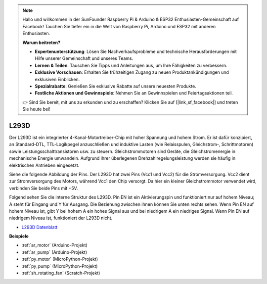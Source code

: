 .. note::

    Hallo und willkommen in der SunFounder Raspberry Pi & Arduino & ESP32 Enthusiasten-Gemeinschaft auf Facebook! Tauchen Sie tiefer ein in die Welt von Raspberry Pi, Arduino und ESP32 mit anderen Enthusiasten.

    **Warum beitreten?**

    - **Expertenunterstützung**: Lösen Sie Nachverkaufsprobleme und technische Herausforderungen mit Hilfe unserer Gemeinschaft und unseres Teams.
    - **Lernen & Teilen**: Tauschen Sie Tipps und Anleitungen aus, um Ihre Fähigkeiten zu verbessern.
    - **Exklusive Vorschauen**: Erhalten Sie frühzeitigen Zugang zu neuen Produktankündigungen und exklusiven Einblicken.
    - **Spezialrabatte**: Genießen Sie exklusive Rabatte auf unsere neuesten Produkte.
    - **Festliche Aktionen und Gewinnspiele**: Nehmen Sie an Gewinnspielen und Feiertagsaktionen teil.

    👉 Sind Sie bereit, mit uns zu erkunden und zu erschaffen? Klicken Sie auf [|link_sf_facebook|] und treten Sie heute bei!

.. _cpn_l293d:

L293D
=================

Der L293D ist ein integrierter 4-Kanal-Motortreiber-Chip mit hoher Spannung und hohem Strom. 
Er ist dafür konzipiert, an Standard-DTL, TTL-Logikpegel anzuschließen und induktive Lasten (wie Relaisspulen, Gleichstrom-, Schrittmotoren) sowie Leistungsschalttransistoren usw. zu steuern.
Gleichstrommotoren sind Geräte, die Gleichstromenergie in mechanische Energie umwandeln. Aufgrund ihrer überlegenen Drehzahlregelungsleistung werden sie häufig in elektrischen Antrieben eingesetzt.

Siehe die folgende Abbildung der Pins. Der L293D hat zwei Pins (Vcc1 und Vcc2) für die Stromversorgung. 
Vcc2 dient zur Stromversorgung des Motors, während Vcc1 den Chip versorgt. Da hier ein kleiner Gleichstrommotor verwendet wird, verbinden Sie beide Pins mit +5V.

.. image:: img/l293d111.png

Folgend sehen Sie die interne Struktur des L293D.
Pin EN ist ein Aktivierungspin und funktioniert nur auf hohem Niveau; A steht für Eingang und Y für Ausgang.
Die Beziehung zwischen ihnen können Sie unten rechts sehen.
Wenn Pin EN auf hohem Niveau ist, gibt Y bei hohem A ein hohes Signal aus und bei niedrigem A ein niedriges Signal. Wenn Pin EN auf niedrigem Niveau ist, funktioniert der L293D nicht.

.. image:: img/l293d334.png

* `L293D Datenblatt <https://www.ti.com/lit/ds/symlink/l293d.pdf?ts=1627004062301&ref_url=https%253A%252F%252Fwww.ti.com%252Fproduct%252FL293D>`_

**Beispiele**

* :ref:`ar_motor` (Arduino-Projekt)
* :ref:`ar_pump` (Arduino-Projekt)
* :ref:`py_motor` (MicroPython-Projekt)
* :ref:`py_pump` (MicroPython-Projekt)
* :ref:`sh_rotating_fan` (Scratch-Projekt)
